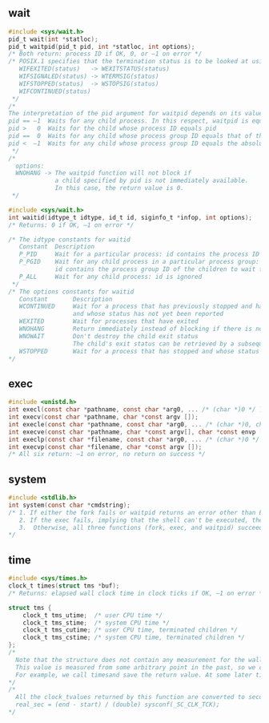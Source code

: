 #+AUTHOR:    Hao Ruan
#+EMAIL:     ruanhao1116@gmail.com
#+OPTIONS:   H:2 num:nil \n:nil @:t ::t |:t ^:{} _:{} *:t TeX:t LaTeX:t
#+STARTUP:   showall


** wait

#+BEGIN_SRC c
  #include <sys/wait.h>
  pid_t wait(int *statloc);
  pid_t waitpid(pid_t pid, int *statloc, int options);
  /* Both return: process ID if OK, 0, or –1 on error */
  /* POSIX.1 specifies that the termination status is to be looked at using various macros that are defined in <sys/wait.h>:
     WIFEXITED(status)   -> WEXITSTATUS(status)
     WIFSIGNALED(status) -> WTERMSIG(status)
     WIFSTOPPED(status)  -> WSTOPSIG(status)
     WIFCONTINUED(status)
   */
  /*
  The interpretation of the pid argument for waitpid depends on its value:
  pid == –1  Waits for any child process. In this respect, waitpid is equivalent to wait
  pid >   0  Waits for the child whose process ID equals pid
  pid ==  0  Waits for any child whose process group ID equals that of the calling process
  pid <  –1  Waits for any child whose process group ID equals the absolute value of pid
   */
  /*
    options:
    WNOHANG -> The waitpid function will not block if
               a child specified by pid is not immediately available.
               In this case, the return value is 0.
   */

  #include <sys/wait.h>
  int waitid(idtype_t idtype, id_t id, siginfo_t *infop, int options);
  /* Returns: 0 if OK, –1 on error */

  /* The idtype constants for waitid
     Constant  Description
     P_PID     Wait for a particular process: id contains the process ID of the child to wait for
     P_PGID    Wait for any child process in a particular process group:
               id contains the process group ID of the children to wait for
     P_ALL     Wait for any child process: id is ignored
   */
  /* The options constants for waitid
     Constant       Description
     WCONTINUED     Wait for a process that has previously stopped and has been continued,
                    and whose status has not yet been reported
     WEXITED        Wait for processes that have exited
     WNOHANG        Return immediately instead of blocking if there is no child exit status available
     WNOWAIT        Don't destroy the child exit status
                    The child's exit status can be retrieved by a subsequent call to wait, waitid,or waitpid
     WSTOPPED       Wait for a process that has stopped and whose status has not yet been reported
  */
#+END_SRC


** exec

#+BEGIN_SRC c
  #include <unistd.h>
  int execl(const char *pathname, const char *arg0, ... /* (char *)0 */ );
  int execv(const char *pathname, char *const argv []);
  int execle(const char *pathname, const char *arg0, ... /* (char *)0, char *const envp[] */ );
  int execve(const char *pathname, char *const argv[], char *const envp []);
  int execlp(const char *filename, const char *arg0, ... /* (char *)0 */ );
  int execvp(const char *filename, char *const argv []);
  /* All six return: –1 on error, no return on success */
#+END_SRC


** system

#+BEGIN_SRC c
#include <stdlib.h>
int system(const char *cmdstring);
/* 1. If either the fork fails or waitpid returns an error other than EINTR, system returns –1 with errnoset to indicate the error
   2. If the exec fails, implying that the shell can't be executed, the return value is as if the shell had executed exit(127)
   3.  Otherwise, all three functions (fork, exec, and waitpid) succeed, and the return value from system is the termination status of the shell
*/
#+END_SRC


** time

#+BEGIN_SRC c
#include <sys/times.h>
clock_t times(struct tms *buf);
/* Returns: elapsed wall clock time in clock ticks if OK, –1 on error */

struct tms {
    clock_t tms_utime;  /* user CPU time */
    clock_t tms_stime;  /* system CPU time */
    clock_t tms_cutime; /* user CPU time, terminated children */
    clock_t tms_cstime; /* system CPU time, terminated children */
};
/*
  Note that the structure does not contain any measurement for the wall clock time. Instead, the function returns the wall clock time as the value of the function, each time it's called.
  This value is measured from some arbitrary point in the past, so we can't use its absolute value; instead, we use its relative value.
  For example, we call timesand save the return value. At some later time, we call timesagain and subtract the earlier return value from the new return value. The difference is the wall clock time.
*/
/*
  All the clock_tvalues returned by this function are converted to seconds using the number of clock ticks per second—the _SC_CLK_TCK value returned by sysconf
  real_sec = (end - start) / (double) sysconf(_SC_CLK_TCK);
*/
#+END_SRC
